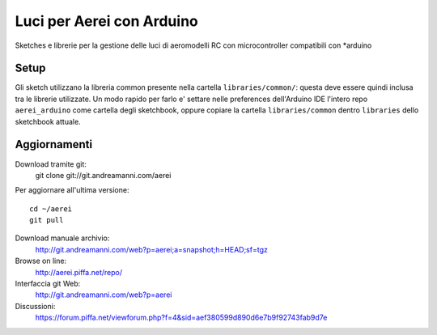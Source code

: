 Luci per Aerei con Arduino
*******************************

Sketches e librerie per la gestione delle luci di aeromodelli RC con
microcontroller compatibili con \*arduino


Setup
=======

Gli sketch utilizzano la libreria common presente nella cartella
``libraries/common/``: questa deve essere quindi inclusa tra le librerie
utilizzate. Un modo rapido per farlo e' settare nelle preferences dell'Arduino
IDE l'intero repo ``aerei_arduino`` come cartella degli sketchbook, oppure
copiare la cartella ``libraries/common`` dentro ``libraries`` dello sketchbook
attuale.

Aggiornamenti
===============

Download tramite git:
    git clone git://git.andreamanni.com/aerei

Per aggiornare all'ultima versione::

    cd ~/aerei
    git pull

Download manuale archivio:
    http://git.andreamanni.com/web?p=aerei;a=snapshot;h=HEAD;sf=tgz    

Browse on line:
    http://aerei.piffa.net/repo/

Interfaccia git Web:
    http://git.andreamanni.com/web?p=aerei

Discussioni:
    https://forum.piffa.net/viewforum.php?f=4&sid=aef380599d890d6e7b9f92743fab9d7e
    
